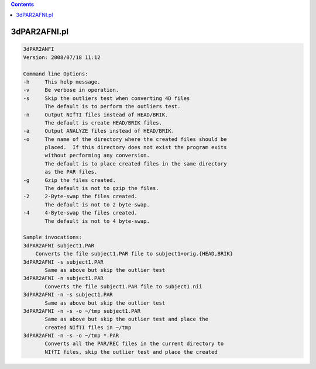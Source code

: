 .. contents:: 
    :depth: 4 

*************
3dPAR2AFNI.pl
*************

.. code-block:: none

    3dPAR2ANFI
    Version: 2008/07/18 11:12
    
    Command line Options:
    -h     This help message.
    -v     Be verbose in operation.
    -s     Skip the outliers test when converting 4D files
           The default is to perform the outliers test.
    -n     Output NIfTI files instead of HEAD/BRIK.
           The default is create HEAD/BRIK files.
    -a     Output ANALYZE files instead of HEAD/BRIK.
    -o     The name of the directory where the created files should be
           placed.  If this directory does not exist the program exits
           without performing any conversion.
           The default is to place created files in the same directory
           as the PAR files.
    -g     Gzip the files created.
           The default is not to gzip the files.
    -2     2-Byte-swap the files created.
           The default is not to 2 byte-swap.
    -4     4-Byte-swap the files created.
           The default is not to 4 byte-swap.
    
    Sample invocations:
    3dPAR2AFNI subject1.PAR
    	Converts the file subject1.PAR file to subject1+orig.{HEAD,BRIK}
    3dPAR2AFNI -s subject1.PAR
           Same as above but skip the outlier test
    3dPAR2AFNI -n subject1.PAR
           Converts the file subject1.PAR file to subject1.nii
    3dPAR2AFNI -n -s subject1.PAR
           Same as above but skip the outlier test
    3dPAR2AFNI -n -s -o ~/tmp subject1.PAR
           Same as above but skip the outlier test and place the
           created NIfTI files in ~/tmp
    3dPAR2AFNI -n -s -o ~/tmp *.PAR
           Converts all the PAR/REC files in the current directory to
           NIfTI files, skip the outlier test and place the created
